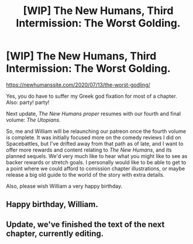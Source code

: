 #+TITLE: [WIP] The New Humans, Third Intermission: The Worst Golding.

* [WIP] The New Humans, Third Intermission: The Worst Golding.
:PROPERTIES:
:Author: Wizard-of-Woah
:Score: 14
:DateUnix: 1594579357.0
:DateShort: 2020-Jul-12
:END:
[[https://newhumanssite.com/2020/07/13/the-worst-godling/]]

Yes, you do have to suffer my Greek god fixation for most of a chapter. Also: party! party!

Next update, /The New Humans proper/ resumes with our fourth and final volume: /The Utopians/.

So, me and William will be relaunching our patreon once the fourth volume is complete. It was initially focused more on the comedy reviews I did on Spacebattles, but I've drifted away from that path as of late, and I want to offer more rewards and content relating to /The New Humans/, and its planned sequels. We'd very much like to hear what you might like to see as backer rewards or stretch goals. I personally would like to be able to get to a point where we could afford to comission chapter illustrations, or maybe release a big old guide to the world of the story with extra details.

Also, please wish William a very happy birthday.


** Happy birthday, William.
:PROPERTIES:
:Author: Rhythminthemind
:Score: 3
:DateUnix: 1594642942.0
:DateShort: 2020-Jul-13
:END:


** Update, we've finished the text of the next chapter, currently editing.
:PROPERTIES:
:Author: Wizard-of-Woah
:Score: 1
:DateUnix: 1595404436.0
:DateShort: 2020-Jul-22
:END:
